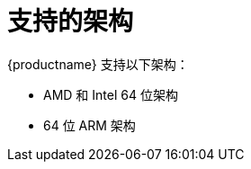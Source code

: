 [id="installation-options_{context}"]
= 支持的架构

{productname} 支持以下架构：

* AMD 和 Intel 64 位架构
* 64 位 ARM 架构

// as taken straight out of release notes
